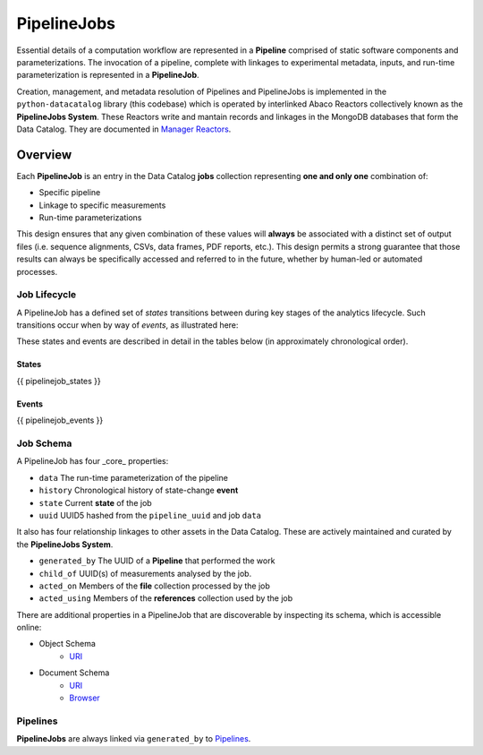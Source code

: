 .. _pipelinejobs-manpage:

============
PipelineJobs
============

Essential details of a computation workflow are represented in a **Pipeline**
comprised of static software components and parameterizations. The invocation
of a pipeline, complete with linkages to experimental metadata, inputs, and
run-time parameterization is represented in a **PipelineJob**.

Creation, management, and metadata resolution of Pipelines and PipelineJobs
is implemented in the ``python-datacatalog`` library (this codebase) which is
operated by interlinked Abaco Reactors collectively known as the **PipelineJobs
System**. These Reactors write and mantain records and linkages in the MongoDB
databases that form the Data Catalog. They are documented in
`Manager Reactors <reactors.html>`_.

Overview
--------

Each **PipelineJob** is an entry in the Data Catalog **jobs** collection
representing **one and only one** combination of:

* Specific pipeline
* Linkage to specific measurements
* Run-time parameterizations

This design ensures that any given combination of these values
will **always** be associated with a distinct set of output files (i.e.
sequence alignments, CSVs, data frames, PDF reports, etc.). This design permits
a strong guarantee that those results can always be specifically accessed
and referred to in the future, whether by human-led or automated processes.

Job Lifecycle
#############

A PipelineJob has a defined set of *states* transitions between during key
stages of the analytics lifecycle. Such transitions occur when by way of
*events*, as illustrated here:

.. image:: fsm-created.png
   :alt: PipelineJob State Machine
   :align: right

These states and events are described in detail in the tables below (in
approximately chronological order).

States
^^^^^^
{{ pipelinejob_states }}

Events
^^^^^^
{{ pipelinejob_events }}

Job Schema
##########

A PipelineJob has four _core_ properties:

* ``data`` The run-time parameterization of the pipeline
* ``history`` Chronological history of state-change **event**
* ``state`` Current **state** of the job
* ``uuid`` UUID5 hashed from the ``pipeline_uuid`` and job ``data``

It also has four relationship linkages to other assets in the
Data Catalog. These are actively maintained and curated by the
**PipelineJobs System**.

* ``generated_by`` The UUID of a **Pipeline** that performed the work
* ``child_of`` UUID(s) of measurements analysed by the job.
* ``acted_on`` Members of the **file** collection processed by the job
* ``acted_using`` Members of the **references** collection used by the job

There are additional properties in a PipelineJob that are discoverable by
inspecting its schema, which is accessible online:

- Object Schema
   - `URI <{{ project_schema_base_url }}/pipelinejob.json>`_
- Document Schema
   - `URI <{{ project_schema_base_url }}/pipelinejob_document.json>`_
   - `Browser <{{project_schema_browser_url}}/pipeline_job.html>`_

Pipelines
#########

**PipelineJobs** are always linked via ``generated_by`` to `Pipelines <pipelines.html>`_.
